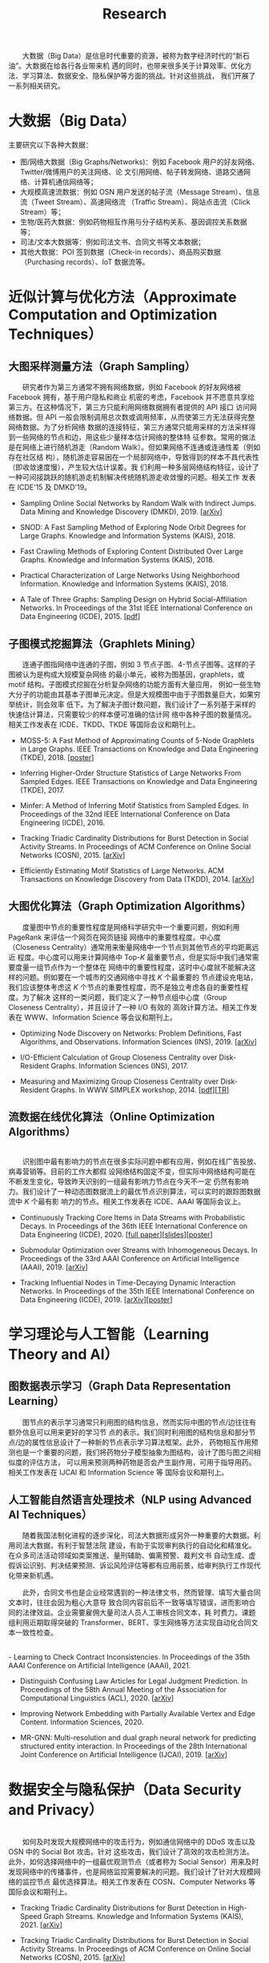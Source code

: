 # -*- fill-column: 100; -*-
#+TITLE: Research
#+URI: /research/
#+OPTIONS: toc:t
#+LANGUAGE: zh-CN

　　大数据（Big Data）是信息时代重要的资源，被称为数字经济时代的“新石油”。大数据在给各行各业带来机
遇的同时，也带来很多关于计算效率、优化方法、学习算法、数据安全、隐私保护等方面的挑战。针对这些挑战，
我们开展了一系列相关研究。

* 大数据（Big Data）

  #+ATTR_HTML: :style margin-left:2em; width: 60%;
  [[file:img/big_data.png]]

主要研究以下各种大数据：
 - 图/网络大数据（Big Graphs/Networks)：例如 Facebook 用户的好友网络、Twitter/微博用户的关注网络、论
   文引用网络、帖子转发网络、道路交通网络、计算机通信网络等；
 - 大规模高速流数据：例如 OSN 用户发送的帖子流（Message Stream）、信息流（Tweet Stream）、高速网络流
   （Traffic Stream）、网站点击流（Click Stream）等；
 - 生物/医药大数据：例如药物相互作用与分子结构关系、基因调控关系数据等；
 - 司法/文本大数据等：例如司法文书、合同文书等文本数据；
 - 其他大数据：POI 签到数据（Check-in records）、商品购买数据（Purchasing records）、IoT 数据流等。



* 近似计算与优化方法（Approximate Computation and Optimization Techniques）

** 大图采样测量方法（Graph Sampling）

  #+ATTR_HTML: :style margin-left:2em; width: 90%;
  [[file:img/random_walk_sampling.png]]

　　研究者作为第三方通常不拥有网络数据，例如 Facebook 的好友网络被 Facebook 拥有，基于用户隐私和商业
机密的考虑，Facebook 并不愿意共享给第三方。在这种情况下，第三方只能利用网络数据拥有者提供的 API 接口
访问网络数据。但 API 一般会限制调用总次数或调用频率，从而使第三方无法获得完整网络数据。为了分析网络
数据的连接特征，第三方通常只能用采样的方法采样得到一些网络的节点和边，用这些少量样本估计网络的整体特
征参数。常用的做法是在网络上进行随机游走（Random Walk）。但如果网络不连通或连通性差（例如存在社区结
构），随机游走容易困在一个局部网络中，导致得到的样本不具代表性（即收敛速度慢），产生较大估计误差。我
们利用一种多层网络结构特征，设计了一种可间接跳跃的随机游走机制解决传统随机游走收敛慢的问题。相关工作
发表在 ICDE'15 及 DMKD'19。

- Sampling Online Social Networks by Random Walk with Indirect Jumps. Data Mining and Knowledge
  Discovery (DMKD), 2019. [[[https://arxiv.org/abs/1708.09081][arXiv]]]

- SNOD: A Fast Sampling Method of Exploring Node Orbit Degrees for Large Graphs. Knowledge and
  Information Systems (KAIS), 2018.

- Fast Crawling Methods of Exploring Content Distributed Over Large Graphs. Knowledge and
  Information Systems (KAIS), 2018.

- Practical Characterization of Large Networks Using Neighborhood Information. Knowledge and
  Information Systems (KAIS), 2018.

- A Tale of Three Graphs: Sampling Design on Hybrid Social-Affiliation Networks. In Proceedings of
  the 31st IEEE International Conference on Data Engineering (ICDE), 2015. [[[file:assets/ICDE2015.pdf][pdf]]]



** 子图模式挖掘算法（Graphlets Mining）

  #+ATTR_HTML: :style margin-left:2em; width: 90%;
  [[file:img/graphlets.png]]

　　连通子图指网络中连通的子图，例如 3 节点子图、4-节点子图等。这样的子图被认为是构成大规模复杂网络
的最小单元，被称为图基因，graphlets，或 motif 结构。子图模式挖掘在分析复杂网络的功能方面有大量应用，
例如一些生物大分子的功能由其基本子图单元决定。但是大规模图中由于子图数量巨大，如果穷举统计，则会效率
低下。为了解决子图计数问题，我们设计了一系列基于采样的快速估计算法，只需要较少的样本便可准确的估计网
络中各种子图的数量情况。相关工作发表在 ICDE、TKDD、TKDE 等国际会议和期刊上。

- MOSS-5: A Fast Method of Approximating Counts of 5-Node Graphlets in Large Graphs. IEEE Transactions
  on Knowledge and Data Engineering (TKDE), 2018. [[[file:assets/TKDE18_poster.pdf][poster]]]

- Inferring Higher-Order Structure Statistics of Large Networks From Sampled Edges. IEEE
  Transactions on Knowledge and Data Engineering (TKDE), 2017.

- Minfer: A Method of Inferring Motif Statistics from Sampled Edges. In Proceedings of the 32nd IEEE
  International Conference on Data Engineering (ICDE), 2016.

- Tracking Triadic Cardinality Distributions for Burst Detection in Social Activity Streams. In
  Proceedings of ACM Conference on Online Social Networks (COSN), 2015. [[[http://arxiv.org/abs/1411.3808][arXiv]]]

- Efficiently Estimating Motif Statistics of Large Networks. ACM Transactions on Knowledge Discovery
  from Data (TKDD), 2014. [[[http://arxiv.org/abs/1306.5288][arXiv]]]



** 大图优化算法（Graph Optimization Algorithms）

  #+ATTR_HTML: :style margin-left:2em; width: 90%;
  [[file:img/group.png]]

　　度量图中节点的重要性程度是网络科学研究中一个重要问题，例如利用 PageRank 来评估一个网页在网页链接
网络中的重要性程度。中心度（Closeness Centrality）通常用来衡量网络中一个节点到其他节点的平均距离远近
程度。中心度可以用来计算网络中 Top-/K/ 最重要节点，但是实际中我们通常需要度量一组节点作为一个整体在
网络中的重要性程度，这时中心度就不能解决这样的问题。例如要在一个城市的交通网络中寻找 /K/ 个最重要的
节点建设充电站，我们应该整体考虑这 /K/ 个节点的重要性程度，而不是独立考虑各自的重要性程度。为了解决
这样的一类问题，我们定义了一种节点组中心度（Group Closeness Centrality），并且设计了一种 I/O 有效的
高效计算方法。相关工作发表在 WWW、Information Science 等会议和期刊上。

- Optimizing Node Discovery on Networks: Problem Definitions, Fast Algorithms, and Observations.
  Information Sciences (INS), 2019. [[[https://arxiv.org/abs/1703.04307][arXiv]]]

- I/O-Efficient Calculation of Group Closeness Centrality over Disk-Resident Graphs. Information
  Sciences (INS), 2017.

- Measuring and Maximizing Group Closeness Centrality over Disk-Resident Graphs. In WWW SIMPLEX
  workshop, 2014. [[[file:assets/SIMPLEX2014.pdf][pdf]]][[[file:assets/NodeGroup_TR.pdf][TR]]]


** 流数据在线优化算法（Online Optimization Algorithms）

  #+ATTR_HTML: :style margin-left:2em; width:50%; float: left;
  [[file:img/SSO1.png]]
  #+ATTR_HTML: :style margin-left:2em; width:40%;
  [[file:img/influence.png]]

  \\
　　识别图中最有影响力的节点在很多实际问题中都有应用，例如在线广告投放、病毒营销等。目前的工作大都假
设网络结构固定不变，但实际中网络结构可能在不断发生变化，导致昨天识别的一组最有影响力节点在今天不一定
仍然有影响力。我们设计了一种动态图数据流上的最优节点识别算法，可以实时的跟踪图数据流中 /K/ 个最有影
响力的节点。相关工作发表在 ICDE、AAAI 等国际会议上。

- Continuously Tracking Core Items in Data Streams with Probabilistic Decays. In Proceedings of the
  36th IEEE International Conference on Data Engineering (ICDE), 2020. [[[file:assets/ICDE2020_full_version.pdf][full paper]]][[[file:assets/ICDE2020_slides.pdf][slides]]][[[file:assets/ICDE2020_poster.pdf][poster]]]

- Submodular Optimization over Streams with Inhomogeneous Decays. In Proceedings of the 33rd AAAI
  Conference on Artificial Intelligence (AAAI), 2019. [[[https://arxiv.org/abs/1811.05652][arXiv]]]

- Tracking Influential Nodes in Time-Decaying Dynamic Interaction Networks. In Proceedings of the
  35th IEEE International Conference on Data Engineering (ICDE), 2019. [[[https://arxiv.org/abs/1810.07917][arXiv]]][[[file:assets/ICDE19_poster.pdf][poster]]]


* 学习理论与人工智能（Learning Theory and AI）

** 图数据表示学习（Graph Data Representation Learning）
　　图节点的表示学习通常只利用图的结构信息，然而实际中图的节点/边往往有额外信息可以用来更好的学习节
点的表示。我们同时利用图的结构信息和部分节点/边的属性信息设计了一种新的节点表示学习算法框架。此外，
药物相互作用预测也是一个重要的问题，我们将药物分子模型抽象为图结构，设计了图与图之间相似度的评估方法，
可以用来预测两种药物是否会产生副作用，可用于指导用药。相关工作发表在 IJCAI 和 Information Science 等
国际会议和期刊上。

#+ATTR_HTML: :style margin-left:2em; width: 90%;
[[file:img/embedding_and_ddi.png]]


** 人工智能自然语言处理技术（NLP using Advanced AI Techniques）
　　随着我国法制化进程的逐步深化，司法大数据形成另外一种重要的大数据。利用司法大数据，有利于智慧法院
建设，有助于实现审判执行的自动化和精准化。在众多司法活动领域如类案推送、量刑辅助、偏离预警、裁判文书
自动生成、虚假诉讼识别、判决结果预测、诉讼风险评估等都有应用前景，给审判执行工作现代化带来新机遇。

　　此外，合同文书也是企业经常遇到的一种法律文书，然而管理、填写大量合同文本时，往往会因为粗心大意导
致合同内容前后不一致等填写错误，进而影响合同的法律效益。企业需要雇佣大量司法人员人工审核合同文本，耗
时费力。课题组利用近期取得突破的 Transformer、BERT、孪生网络等方法实现自动化合同文本一致性检查。

  #+ATTR_HTML: :style margin-left:2em; width:40%; float:left;
  [[file:img/ACL2020-LJP.png]]
  #+ATTR_HTML: :style margin-left:2em; width:46%;
  [[file:img/AAAI2021-CIC.png]]

\\
- Learning to Check Contract Inconsistencies. In Proceedings of the 35th AAAI Conference on
  Artificial Intelligence (AAAI), 2021.

- Distinguish Confusing Law Articles for Legal Judgment Prediction. In Proceedings of the 58th
  Annual Meeting of the Association for Computational Linguistics (ACL), 2020. [[[https://arxiv.org/abs/2004.02557][arXiv]]]

- Improving Network Embedding with Partially Available Vertex and Edge Content. Information
  Sciences, 2020.

- MR-GNN: Multi-resolution and dual graph neural network for predicting structured entity
  interaction. In Proceedings of the 28th International Joint Conference on Artificial Intelligence
  (IJCAI), 2019. [[[https://arxiv.org/abs/1905.09558][arXiv]]]

* 数据安全与隐私保护（Data Security and Privacy）

  #+ATTR_HTML: :style margin-left:2em; width:44%; float:left;
  [[file:img/monitoring1.png]]
  #+ATTR_HTML: :style margin-left:2em; width:46%;
  [[file:img/monitoring2.png]]

  \\
　　如何及时发现大规模网络中的攻击行为，例如通信网络中的 DDoS 攻击以及 OSN 中的 Social Bot 攻击。针对
这些攻击，我们设计了高效的攻击检测方法。此外，如何选择网络中的一组最优观测节点（或者称为 Social
Sensor）用来及时发现网络中的传播事件，也是网络监控需要解决的问题。我们设计了针对大规模网络的监控节点
最优选择算法。相关工作发表在 COSN、Computer Networks 等国际会议和期刊上。

- Tracking Triadic Cardinality Distributions for Burst Detection in High-Speed Graph Streams.
  Knowledge and Information Systems (KAIS), 2021. [[[https://arxiv.org/abs/1708.09089][arXiv]]]

- Tracking Triadic Cardinality Distributions for Burst Detection in Social Activity Streams. In
  Proceedings of ACM Conference on Online Social Networks (COSN), 2015. [[[http://arxiv.org/abs/1411.3808][arXiv]]]

- WTF: Efficient Followee Selection for Cascading Outbreak Detection on Online Social Networks.
  Computer Networks, Special Issue on Online Social Networks, 2014. [[[file:assets/COMNET2014.pdf][pdf]]]

- A New Sketch Method for Measuring Host Connection Degree Distribution. IEEE Transactions on
  Information Forensics and Security (TIFS), 2014.
